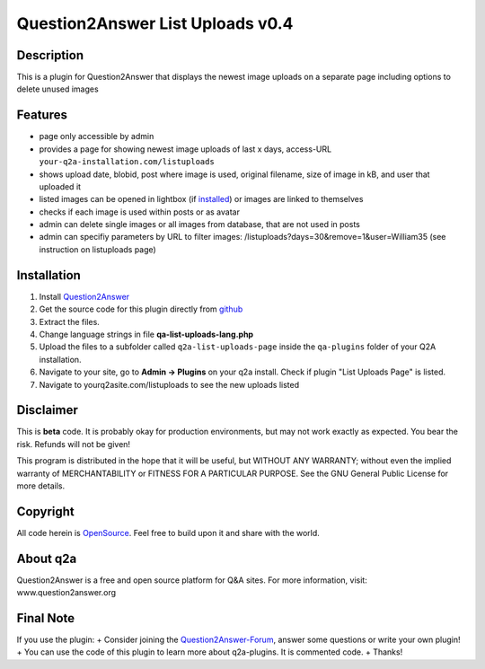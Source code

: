 ====================================
Question2Answer List Uploads v0.4
====================================
-----------
Description
-----------
This is a plugin for Question2Answer that displays the newest image uploads on a separate page including options to delete unused images

--------
Features
--------
- page only accessible by admin
- provides a page for showing newest image uploads of last x days, access-URL ``your-q2a-installation.com/listuploads``
- shows upload date, blobid, post where image is used, original filename, size of image in kB, and user that uploaded it
- listed images can be opened in lightbox (if installed_) or images are linked to themselves
- checks if each image is used within posts or as avatar
- admin can delete single images or all images from database, that are not used in posts
- admin can specifiy parameters by URL to filter images: /listuploads?days=30&remove=1&user=William35 (see instruction on listuploads page)

.. _installed: http://question2answer.org/qa/17523/implement-a-lightbox-effect-for-posted-images-q2a-tutorial

------------
Installation
------------
#. Install Question2Answer_
#. Get the source code for this plugin directly from github_
#. Extract the files.
#. Change language strings in file **qa-list-uploads-lang.php**
#. Upload the files to a subfolder called ``q2a-list-uploads-page`` inside the ``qa-plugins`` folder of your Q2A installation.
#. Navigate to your site, go to **Admin -> Plugins** on your q2a install. Check if plugin "List Uploads Page" is listed.
#. Navigate to yourq2asite.com/listuploads to see the new uploads listed

.. _Question2Answer: http://www.question2answer.org/install.php
.. _github: https://github.com/echteinfachtv/q2a-list-uploads-page

----------
Disclaimer
----------
This is **beta** code. It is probably okay for production environments, but may not work exactly as expected. You bear the risk. Refunds will not be given!

This program is distributed in the hope that it will be useful, but WITHOUT ANY WARRANTY; 
without even the implied warranty of MERCHANTABILITY or FITNESS FOR A PARTICULAR PURPOSE. 
See the GNU General Public License for more details.

-------
Copyright
-------
All code herein is OpenSource_. Feel free to build upon it and share with the world.

.. _OpenSource: http://www.gnu.org/licenses/gpl.html

---------
About q2a
---------
Question2Answer is a free and open source platform for Q&A sites. For more information, visit: www.question2answer.org

---------
Final Note
---------
If you use the plugin:
+ Consider joining the Question2Answer-Forum_, answer some questions or write your own plugin!
+ You can use the code of this plugin to learn more about q2a-plugins. It is commented code.
+ Thanks!

.. _Question2Answer-Forum: http://www.question2answer.org/qa/

